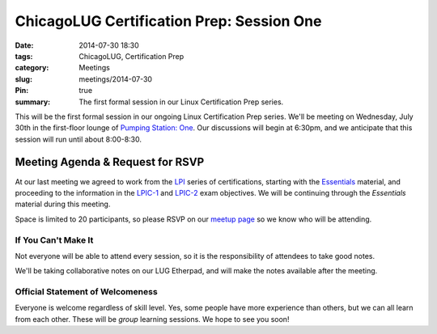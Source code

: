 ChicagoLUG Certification Prep: Session One
==========================================
:date: 2014-07-30 18:30
:tags: ChicagoLUG, Certification Prep
:category: Meetings
:slug: meetings/2014-07-30
:Pin: true
:summary: The first formal session in our Linux Certification Prep series.

This will be the first formal session in our ongoing Linux Certification Prep
series. We'll be meeting on Wednesday, July 30th in the first-floor lounge
of `Pumping Station: One`_. Our discussions will begin at 6:30pm, and we
anticipate that this session will run until about 8:00-8:30.

Meeting Agenda & Request for RSVP
----------------------------------

At our last meeting we agreed to work from the `LPI`_ series of
certifications, starting with the `Essentials`_ material, and proceeding
to the information in the `LPIC-1`_ and `LPIC-2`_ exam objectives. We will
be continuing through the *Essentials* material during this meeting.

Space is limited to 20 participants, so please RSVP on our `meetup page`_ so
we know who will be attending.

If You Can't Make It
********************

Not everyone will be able to attend every session, so it is the responsibility
of attendees to take good notes. 

We'll be taking collaborative notes on our LUG Etherpad, and will make the
notes available after the meeting.


Official Statement of Welcomeness
**********************************

Everyone is welcome regardless of skill level. Yes, some people have more
experience than others, but we can all learn from each other. These will be
*group* learning sessions.  We hope to see you soon!

.. _`Pumping Station: One`: http://chicagolug.org/locations/psone.html
.. _`LPI`: https://www.lpi.org/linux-certifications
.. _`Essentials`: https://www.lpi.org/linux-certifications/entry-level-credential/linux-essentials
.. _`LPIC-1`: https://www.lpi.org/linux-certifications/programs/lpic-1
.. _`LPIC-2`: https://www.lpi.org/linux-certifications/programs/lpic-2
.. _`meetup page`: http://www.meetup.com/Windy-City-Linux-Users-Group/events/197440622/
